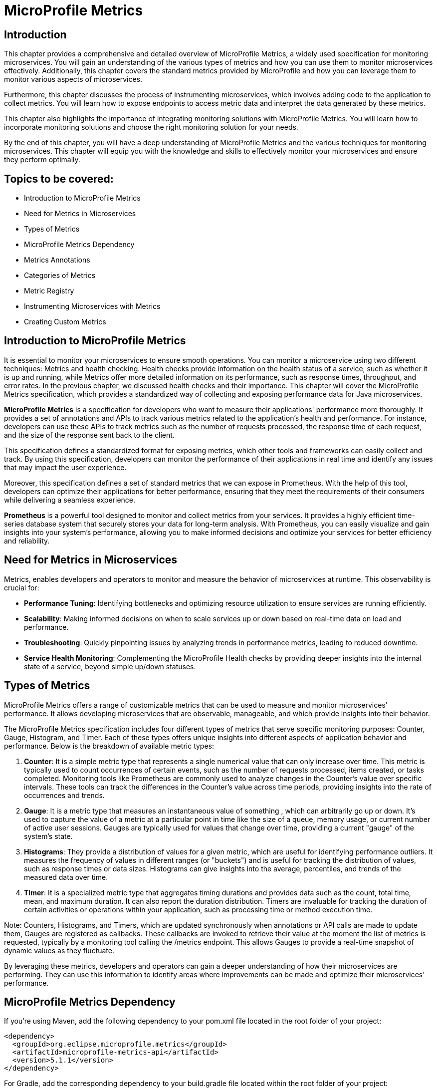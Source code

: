 = MicroProfile Metrics

== Introduction

This chapter provides a comprehensive and detailed overview of MicroProfile Metrics, a widely used specification for monitoring microservices. You will gain an understanding of the various types of metrics and how you can use them to monitor microservices effectively. Additionally, this chapter covers the standard metrics provided by MicroProfile and how you can leverage them to monitor various aspects of microservices.

Furthermore, this chapter discusses the process of instrumenting microservices, which involves adding code to the application to collect metrics. You will learn how to expose endpoints to access metric data and interpret the data generated by these metrics.

This chapter also highlights the importance of integrating monitoring solutions with MicroProfile Metrics. You will learn how to incorporate monitoring solutions and choose the right monitoring solution for your needs.

By the end of this chapter, you will have a deep understanding of MicroProfile Metrics and the various techniques for monitoring microservices. This chapter will equip you with the knowledge and skills to effectively monitor your microservices and ensure they perform optimally.

== Topics to be covered:

- Introduction to MicroProfile Metrics
- Need for Metrics in Microservices
- Types of Metrics
- MicroProfile Metrics Dependency
- Metrics Annotations
- Categories of Metrics
- Metric Registry
- Instrumenting Microservices with Metrics
- Creating Custom Metrics

== Introduction to MicroProfile Metrics

It is essential to monitor your microservices to ensure smooth operations. You can monitor a microservice using two different techniques: Metrics and health checking. Health checks provide information on the health status of a service, such as whether it is up and running, while Metrics offer more detailed information on its performance, such as response times, throughput, and error rates. In the previous chapter, we discussed health checks and their importance. This chapter will cover the MicroProfile Metrics specification, which provides a standardized way of collecting and exposing performance data for Java microservices.

*MicroProfile Metrics* is a specification for developers who want to measure their applications' performance more thoroughly. It provides a set of annotations and APIs to track various metrics related to the application's health and performance. For instance, developers can use these APIs to track metrics such as the number of requests processed, the response time of each request, and the size of the response sent back to the client. 

This specification defines a standardized format for exposing metrics, which other tools and frameworks can easily collect and track. By using this specification, developers can monitor the performance of their applications in real time and identify any issues that may impact the user experience. 

Moreover, this specification defines a set of standard metrics that we can expose in Prometheus. With the help of this tool, developers can optimize their applications for better performance, ensuring that they meet the requirements of their consumers while delivering a seamless experience.

*Prometheus* is a powerful tool designed to monitor and collect metrics from your services. It provides a highly efficient time-series database system that securely stores your data for long-term analysis. With Prometheus, you can easily visualize and gain insights into your system's performance, allowing you to make informed decisions and optimize your services for better efficiency and reliability.
  
== Need for Metrics in Microservices

Metrics, enables developers and operators to monitor and measure the behavior of microservices at runtime. This observability is crucial for:

- *Performance Tuning*: Identifying bottlenecks and optimizing resource utilization to ensure services are running efficiently.
- *Scalability*: Making informed decisions on when to scale services up or down based on real-time data on load and performance.
- *Troubleshooting*: Quickly pinpointing issues by analyzing trends in performance metrics, leading to reduced downtime.
- *Service Health Monitoring*: Complementing the MicroProfile Health checks by providing deeper insights into the internal state of a service, beyond simple up/down statuses.

== Types of Metrics

MicroProfile Metrics offers a range of customizable metrics that can be used to measure and monitor microservices' performance. It allows developing microservices that are observable, manageable, and which provide insights into their behavior. 

The MicroProfile Metrics specification includes four different types of metrics that serve specific monitoring purposes: Counter, Gauge, Histogram, and Timer. Each of these types offers unique insights into different aspects of application behavior and performance. Below is the breakdown of available metric types:

1. *Counter*: It is a simple metric type that represents a single numerical value that can only increase over time. This metric is typically used to count occurrences of certain events, such as the number of requests processed, items created, or tasks completed. Monitoring tools like Prometheus are commonly used to analyze changes in the Counter's value over specific intervals. These tools can track the differences in the Counter's value across time periods, providing insights into the rate of occurrences and trends. 

2. *Gauge*: It is a metric type that measures an instantaneous value of something , which can arbitrarily go up or down. It’s used to capture the value of a metric at a particular point in time like the size of a queue, memory usage, or current number of active user sessions. Gauges are typically used for values that change over time, providing a current "gauge" of the system's state.

3. *Histograms*: They provide a distribution of values for a given metric, which are useful for identifying performance outliers. It measures the frequency of values in different ranges (or "buckets") and is useful for tracking the distribution of values, such as response times or data sizes. Histograms can give insights into the average, percentiles, and trends of the measured data over time.

4. *Timer*: It is a specialized metric type that aggregates timing durations and provides data such as the count, total time, mean, and maximum duration. It can also report the duration distribution. Timers are invaluable for tracking the duration of certain activities or operations within your application, such as processing time or method execution time.

Note: Counters, Histograms, and Timers, which are updated synchronously when annotations or API calls are made to update them, Gauges are registered as callbacks. These callbacks are invoked to retrieve their value at the moment the list of metrics is requested, typically by a monitoring tool calling the /metrics endpoint. This allows Gauges to provide a real-time snapshot of dynamic values as they fluctuate.

By leveraging these metrics, developers and operators can gain a deeper understanding of how their microservices are performing. They can use this information to identify areas where improvements can be made and optimize their microservices' performance. 

== MicroProfile Metrics Dependency

If you're using Maven, add the following dependency to your pom.xml file located in the root folder of your project:

[source, xml]
----
<dependency>
  <groupId>org.eclipse.microprofile.metrics</groupId>
  <artifactId>microprofile-metrics-api</artifactId>
  <version>5.1.1</version>
</dependency>
----

For Gradle, add the corresponding dependency to your build.gradle file located within the root folder of your project:

[source, gradle]
----
dependencies {
    providedCompile 'org.eclipse.microprofile.metrics:microprofile-metrics-api:5.1.1'
}
----
  
== Metrics Annotations

MicroProfile Metrics defines a set of annotations to be used for exposing metrics. These annotations can be used on classes, methods, or fields. Table 7-1 shows the list of Metrics Annotation along with their descriptions.

[options="header", cols="2,5"]
|===
| Annotation | Description

| `@Timed`
| Times how long a method takes to execute and exposes this information as a metric.

| `@Counted`
| Tracks how many times a method is invoked and exposes this information as a metric.

| `@Gauge`
| Enables you to expose a custom metric that can be any value. It is useful for exposing application-specific metrics.
|===

Besides annotations, MicroProfile Metrics also defines a set of programmatic APIs for working with metrics. These APIs can be used to register custom metrics or access existing metrics.

== Categories of Metrics

In MicroProfile Metrics, metrics are organized into three distinct scopes: Base, Vendor, and Application. This categorization is designed to clearly separate metrics by their origin and relevance, making it easier for developers and operators to monitor and manage the performance of their microservices. Each scope serves a specific purpose and contains a different set of metrics:

- *Base Metrics* are common to all applications, such as the number of CPUs or the amount of free memory. These metrics provide essential information about the underlying Java Virtual Machine (JVM) and the core libraries that are common across all MicroProfile applications. Base metrics typically include JVM-specific metrics such as memory usage, CPU load, thread counts, and garbage collection statistics. The intention behind base metrics is to offer a consistent set of low-level metrics that are universally applicable and useful for monitoring the health and performance of the JVM itself, which is the foundation upon which all MicroProfile applications run. 
Base metrics are exposed under the path `/metrics?scope=base`.

- *Application Metrics* are specific to an application, they are defined by the developers of the MicroProfile applications themselves. These are custom metrics that are specific to the business logic or operational aspects of the application. Developers use annotations or programmatic APIs to create and register these metrics, tailoring them to monitor the performance and behavior of their application's unique functionalities. Application metrics enable developers to gain insights into the runtime characteristics of their application, such as the number of transactions processed, response times for specific endpoints, or the rate of specific business events. 
Application metrics are exposed under the path `/metrics?scope=application`.

- *Vendor Metrics* are specific to a particular vendor or technology. These metrics provide insights into the performance and behavior of the runtime's internal components and extensions. Since different MicroProfile implementations may offer additional features or optimize certain areas differently, vendor metrics can vary widely between runtimes. They allow runtime vendors to expose unique metrics that are relevant to their implementation, offering users the ability to monitor vendor-specific aspects of their applications.
Application metrics are exposed under the path `/metrics?scope=vendor`.

Besides the standard scopes above, MicroProfile Metrics also supports custom scopes. You can use custom scopes to group sets of metrics that you frequently expect to view together.

Note: In version 5.x, base metrics have become optional. This allows for flexibility in environments where these metrics may not be necessary or where they can be sourced from alternative monitoring tools.

== Metric Registry

The *MetricRegistry* component acts as a container for storing and managing metrics within an application. It provides a structured way to collect, organize, and access various types of metrics (e.g., counters, gauges, histograms, and timers) for monitoring the behavior and performance of applications. It offers a centralized repository where metrics can be created and retrieved. This allows applications to consistently monitor critical operational and performance statistics.

=== Types of Metric Registries

MicroProfile Metrics creates metric registries for each scope:

- Application Scope (`MetricRegistry.Type.APPLICATION`): Contains custom metrics that are specific to the application. These are typically the metrics that developers explicitly create and register to monitor application-specific behaviors.

- Base Scope (`MetricRegistry.Type.BASE`): Contains metrics that are fundamental and common across all MicroProfile applications. These metrics provide basic information about the underlying JVM and application server.

- Vendor Scope (`MetricRegistry.Type.VENDOR`): Contains metrics that are specific to the implementation of the MicroProfile platform being used. These metrics offer insights into vendor-specific features and optimizations.

A metric registry is created as per the above scopes to enable the organization of metrics based on their origin and relevance.

=== Instrumenting Microservices with MicroProfile Metrics

Instrumenting microservices with MicroProfile Metrics enables developers to gain detailed insights into their application's operational health and performance. This level of observability is essential for maintaining scalable and resilient microservice architectures in dynamic environments.

=== Tracking response time using `@Timed`

MicroProfile Metrics also allows you to track a method's response time as a timed metric. The code example below shows how to use the @Timed annotation to track the response time.

[source, java]
----
import org.eclipse.microprofile.metrics.annotation.Timed;
// …

public class ProductResource {

    // …
    // Expose the response time as a timer metric
    @Timed(name = "productLookupTime",
            tags = {"method=getProduct"},
            absolute = true, 
            description = "Time spent looking up products")
    public Response getProductById(@PathParam("id") Long id) {
        return productService.getProduct(productId);
    }

    // …
----
  
It will expose a metric called `productLookupTime`, which will track the amount of time spent in the `getProduct()` method in seconds.
You can visit the following URL `https://<hostname>:<port>/metrics?scope=application` (Replace `<hostname>` and `<port>` with the actual hostname and port where the server is running) to see the response time of this method as below:

[source]
----
…
# HELP productLookupTime_seconds_max Time spent looking up products
# TYPE productLookupTime_seconds_max gauge
productLookupTime_seconds_max{method="getProduct",mp_scope="application",} 0.002270643
…
----

=== Tracking number of invocations using `@Counted`

MicroProfile Metrics also allows you to track the number of invocations of a method as a counter metric. The code example below shows how to use the `@Counted` annotation to track the invocation count.

[source, java]
----
import org.eclipse.microprofile.metrics.Metrics;

public class ProductResource {

    // Expose the invocation count as a counter metric
    @Counted(name = "productAccessCount",
        absolute = true,
        description = "Number of times the list of products is requested")
    public Response getAllProducts() {
       // Method implementation
       // ....
    }
}
----
  
In the example above, the `@Counted` annotation tells MicroProfile Metrics to track the number of invocations of the `getProducts()` method and expose this metric as a counter. The name, and description of the metric can also be specified. 
You can visit the following URL `https://localhost:<port>/metrics?scope=application` (Replace `<port>` with the actual port where the server is running) to see the number of times this method is called as below:

[source]
----
…
# HELP productAccessCount_total Number of times the list of products is requested
# TYPE productAccessCount_total counter
productAccessCount_total{mp_scope="application",} 3.0
…
----

== Creating a Custom Metric

Creating a custom metric to track the number of products in a catalog involves using the MicroProfile Metrics API. This custom metric can be implemented as a gauge, which measures an instantaneous value (in this case, the current number of products in the catalog). 

[source, java]
----
import org.eclipse.microprofile.metrics.annotation.Gauge;
… 

@Path("/products")
@ApplicationScoped
public class ProductResource {
  // … 
   
  @GET
  @Path("/count")
  @Produces(MediaType.APPLICATION_JSON)
  @Gauge(name = "productCatalogSize", 
    unit = "none", 
  description = "Current number of products in the catalog")
  public long getProductCount() {
     return productCatalogSize;
  }
}
----

The gauge metric `productCatalogSize` can be accessed through the following endpoint: 

`/metrics?name=io_microprofile_tutorial_store_product_resource_ProductResource_productCatalogSize`

This custom metric implementation provides a real-time insight into the size of your product catalog, which can be invaluable for monitoring the scale of your service's data and understanding its behavior over time.

[source]
----
# HELP io_microprofile_tutorial_store_product_resource_ProductResource_productCatalogSize Current number of products in the catalog
# TYPE io_microprofile_tutorial_store_product_resource_ProductResource_productCatalogSize gauge
io_microprofile_tutorial_store_product_resource_ProductResource_productCatalogSize{mp_scope="application",} 8.0
----

Vendors may, by their own implementation, support `/metrics?name=<name>` to directly retrieve that metric from all scopes. However, the specification itself only illustrates `/metrics?scope=<scope>&name=<name>`.

== Summary

This Chapter delved into the intricacies of MicroProfile Metrics, illuminating its role as a pivotal specification for efficiently monitoring microservices. Now you are equipped with a thorough understanding of diverse metric types and their application for monitoring microservice performance. This chapter highlighted the need for regular microservice monitoring via metrics and health checks, emphasizing metrics for detailed performance insights such as response times and throughput. Through practical examples, this chapter showcases how to instrument microservices with MicroProfile Metrics, leveraging standard metrics, and creating custom metrics to monitor microservices comprehensively.
